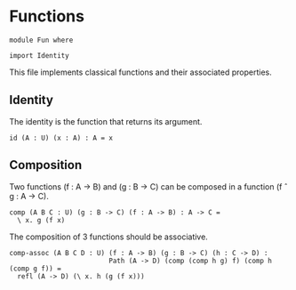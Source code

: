 #+NAME: Fun
#+AUTHOR: Johann Rosain

* Functions

#+BEGIN_SRC ctt
module Fun where

import Identity
#+END_SRC

This file implements classical functions and their associated properties.

** Identity

The identity is the function that returns its argument.
#+BEGIN_SRC ctt
id (A : U) (x : A) : A = x
#+END_SRC

** Composition

Two functions (f : A \to B) and (g : B \to C) can be composed in a function (f \circ g : A \to C).
#+BEGIN_SRC ctt
comp (A B C : U) (g : B -> C) (f : A -> B) : A -> C =
  \ x. g (f x)
#+END_SRC
The composition of 3 functions should be associative.
#+BEGIN_SRC ctt
comp-assoc (A B C D : U) (f : A -> B) (g : B -> C) (h : C -> D) :
                         Path (A -> D) (comp (comp h g) f) (comp h (comp g f)) =
  refl (A -> D) (\ x. h (g (f x)))
#+END_SRC

#+RESULTS:
